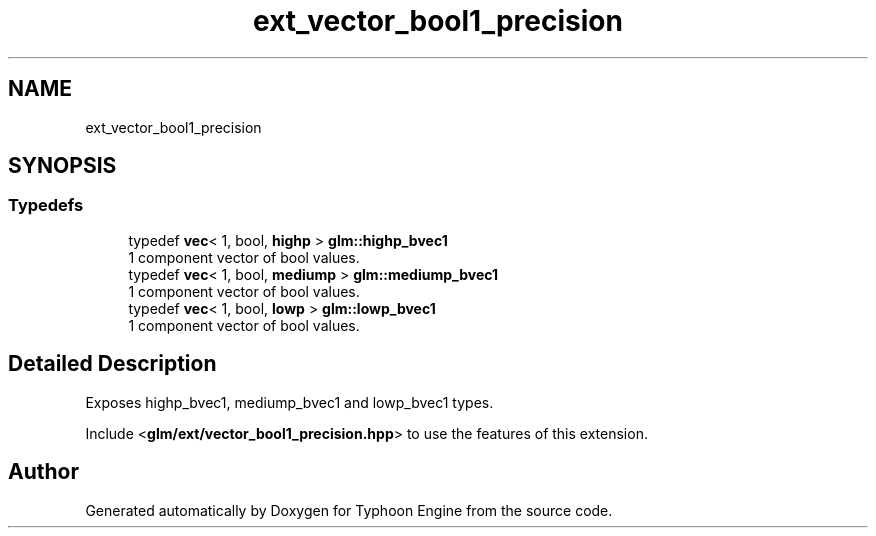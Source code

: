 .TH "ext_vector_bool1_precision" 3 "Sat Jul 20 2019" "Version 0.1" "Typhoon Engine" \" -*- nroff -*-
.ad l
.nh
.SH NAME
ext_vector_bool1_precision
.SH SYNOPSIS
.br
.PP
.SS "Typedefs"

.in +1c
.ti -1c
.RI "typedef \fBvec\fP< 1, bool, \fBhighp\fP > \fBglm::highp_bvec1\fP"
.br
.RI "1 component vector of bool values\&. "
.ti -1c
.RI "typedef \fBvec\fP< 1, bool, \fBmediump\fP > \fBglm::mediump_bvec1\fP"
.br
.RI "1 component vector of bool values\&. "
.ti -1c
.RI "typedef \fBvec\fP< 1, bool, \fBlowp\fP > \fBglm::lowp_bvec1\fP"
.br
.RI "1 component vector of bool values\&. "
.in -1c
.SH "Detailed Description"
.PP 
Exposes highp_bvec1, mediump_bvec1 and lowp_bvec1 types\&.
.PP
Include <\fBglm/ext/vector_bool1_precision\&.hpp\fP> to use the features of this extension\&. 
.SH "Author"
.PP 
Generated automatically by Doxygen for Typhoon Engine from the source code\&.
